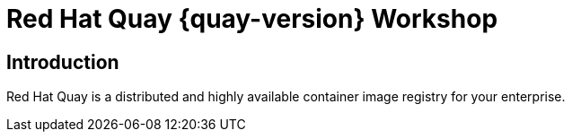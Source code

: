 = Red Hat Quay {quay-version} Workshop
:page-layout: home
:!sectids:

[.text-center.strong]
== Introduction

Red Hat Quay is a distributed and highly available container image registry for your enterprise.

